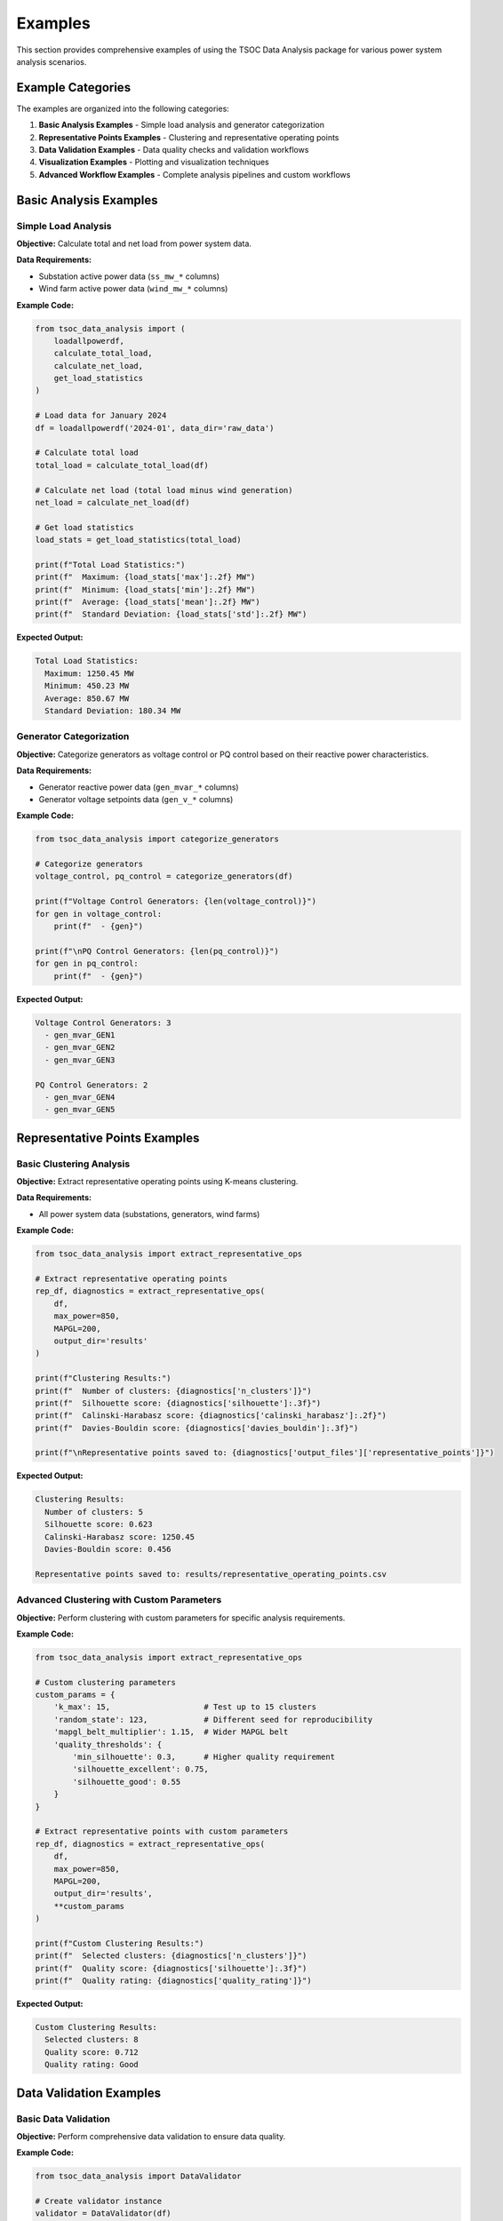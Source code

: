 Examples
========

This section provides comprehensive examples of using the TSOC Data Analysis package for various power system analysis scenarios.

Example Categories
------------------

The examples are organized into the following categories:

1. **Basic Analysis Examples** - Simple load analysis and generator categorization
2. **Representative Points Examples** - Clustering and representative operating points
3. **Data Validation Examples** - Data quality checks and validation workflows
4. **Visualization Examples** - Plotting and visualization techniques
5. **Advanced Workflow Examples** - Complete analysis pipelines and custom workflows

Basic Analysis Examples
-----------------------

Simple Load Analysis
~~~~~~~~~~~~~~~~~~~~

**Objective:** Calculate total and net load from power system data.

**Data Requirements:**

- Substation active power data (``ss_mw_*`` columns)
- Wind farm active power data (``wind_mw_*`` columns)

**Example Code:**

.. code-block:: python

   from tsoc_data_analysis import (
       loadallpowerdf,
       calculate_total_load,
       calculate_net_load,
       get_load_statistics
   )
   
   # Load data for January 2024
   df = loadallpowerdf('2024-01', data_dir='raw_data')
   
   # Calculate total load
   total_load = calculate_total_load(df)
   
   # Calculate net load (total load minus wind generation)
   net_load = calculate_net_load(df)
   
   # Get load statistics
   load_stats = get_load_statistics(total_load)
   
   print(f"Total Load Statistics:")
   print(f"  Maximum: {load_stats['max']:.2f} MW")
   print(f"  Minimum: {load_stats['min']:.2f} MW")
   print(f"  Average: {load_stats['mean']:.2f} MW")
   print(f"  Standard Deviation: {load_stats['std']:.2f} MW")

**Expected Output:**

.. code-block:: text

   Total Load Statistics:
     Maximum: 1250.45 MW
     Minimum: 450.23 MW
     Average: 850.67 MW
     Standard Deviation: 180.34 MW

Generator Categorization
~~~~~~~~~~~~~~~~~~~~~~~~

**Objective:** Categorize generators as voltage control or PQ control based on their reactive power characteristics.

**Data Requirements:**

- Generator reactive power data (``gen_mvar_*`` columns)
- Generator voltage setpoints data (``gen_v_*`` columns)

**Example Code:**

.. code-block:: python

   from tsoc_data_analysis import categorize_generators
   
   # Categorize generators
   voltage_control, pq_control = categorize_generators(df)
   
   print(f"Voltage Control Generators: {len(voltage_control)}")
   for gen in voltage_control:
       print(f"  - {gen}")
   
   print(f"\nPQ Control Generators: {len(pq_control)}")
   for gen in pq_control:
       print(f"  - {gen}")

**Expected Output:**

.. code-block:: text

   Voltage Control Generators: 3
     - gen_mvar_GEN1
     - gen_mvar_GEN2
     - gen_mvar_GEN3
   
   PQ Control Generators: 2
     - gen_mvar_GEN4
     - gen_mvar_GEN5

Representative Points Examples
------------------------------

Basic Clustering Analysis
~~~~~~~~~~~~~~~~~~~~~~~~~

**Objective:** Extract representative operating points using K-means clustering.

**Data Requirements:**

- All power system data (substations, generators, wind farms)

**Example Code:**

.. code-block:: python

   from tsoc_data_analysis import extract_representative_ops
   
   # Extract representative operating points
   rep_df, diagnostics = extract_representative_ops(
       df,
       max_power=850,
       MAPGL=200,
       output_dir='results'
   )
   
   print(f"Clustering Results:")
   print(f"  Number of clusters: {diagnostics['n_clusters']}")
   print(f"  Silhouette score: {diagnostics['silhouette']:.3f}")
   print(f"  Calinski-Harabasz score: {diagnostics['calinski_harabasz']:.2f}")
   print(f"  Davies-Bouldin score: {diagnostics['davies_bouldin']:.3f}")
   
   print(f"\nRepresentative points saved to: {diagnostics['output_files']['representative_points']}")

**Expected Output:**

.. code-block:: text

   Clustering Results:
     Number of clusters: 5
     Silhouette score: 0.623
     Calinski-Harabasz score: 1250.45
     Davies-Bouldin score: 0.456
   
   Representative points saved to: results/representative_operating_points.csv

Advanced Clustering with Custom Parameters
~~~~~~~~~~~~~~~~~~~~~~~~~~~~~~~~~~~~~~~~~~

**Objective:** Perform clustering with custom parameters for specific analysis requirements.

**Example Code:**

.. code-block:: python

   from tsoc_data_analysis import extract_representative_ops
   
   # Custom clustering parameters
   custom_params = {
       'k_max': 15,                    # Test up to 15 clusters
       'random_state': 123,            # Different seed for reproducibility
       'mapgl_belt_multiplier': 1.15,  # Wider MAPGL belt
       'quality_thresholds': {
           'min_silhouette': 0.3,      # Higher quality requirement
           'silhouette_excellent': 0.75,
           'silhouette_good': 0.55
       }
   }
   
   # Extract representative points with custom parameters
   rep_df, diagnostics = extract_representative_ops(
       df,
       max_power=850,
       MAPGL=200,
       output_dir='results',
       **custom_params
   )
   
   print(f"Custom Clustering Results:")
   print(f"  Selected clusters: {diagnostics['n_clusters']}")
   print(f"  Quality score: {diagnostics['silhouette']:.3f}")
   print(f"  Quality rating: {diagnostics['quality_rating']}")

**Expected Output:**

.. code-block:: text

   Custom Clustering Results:
     Selected clusters: 8
     Quality score: 0.712
     Quality rating: Good

Data Validation Examples
------------------------

Basic Data Validation
~~~~~~~~~~~~~~~~~~~~~

**Objective:** Perform comprehensive data validation to ensure data quality.

**Example Code:**

.. code-block:: python

   from tsoc_data_analysis import DataValidator
   
   # Create validator instance
   validator = DataValidator(df)
   
   # Perform basic validation
   validation_results = validator.validate_data()
   
   print(f"Data Validation Results:")
   print(f"  Total records: {validation_results['total_records']}")
   print(f"  Valid records: {validation_results['valid_records']}")
   print(f"  Invalid records: {validation_results['invalid_records']}")
   print(f"  Missing values: {validation_results['missing_values']}")
   
   if validation_results['errors']:
       print(f"\nValidation Errors:")
       for error in validation_results['errors'][:5]:  # Show first 5 errors
           print(f"  - {error}")

**Expected Output:**

.. code-block:: text

   Data Validation Results:
     Total records: 744
     Valid records: 738
     Invalid records: 6
     Missing values: 12
   
   Validation Errors:
     - Column ss_mw_SUBSTATION1: Value 1500.5 exceeds maximum limit (1000.0)
     - Column wind_mw_FARM1: Negative value (-5.2) found

Enhanced Validation with Anomaly Detection
~~~~~~~~~~~~~~~~~~~~~~~~~~~~~~~~~~~~~~~~~~

**Objective:** Perform advanced validation with anomaly detection and gap filling.

**Example Code:**

.. code-block:: python

   from tsoc_data_analysis import DataValidator
   
   # Create validator with enhanced settings
   validator = DataValidator(
       df,
       enable_advanced_gap_filling=True,
       enable_anomaly_detection=True
   )
   
   # Perform enhanced validation
   enhanced_results = validator.validate_data()
   
   print(f"Enhanced Validation Results:")
   print(f"  Anomalies detected: {enhanced_results['anomalies_detected']}")
   print(f"  Gaps filled: {enhanced_results['gaps_filled']}")
   print(f"  Outliers removed: {enhanced_results['outliers_removed']}")
   
   if enhanced_results['anomaly_details']:
       print(f"\nAnomaly Details:")
       for anomaly in enhanced_results['anomaly_details'][:3]:
           print(f"  - {anomaly['column']}: {anomaly['type']} at index {anomaly['index']}")

**Expected Output:**

.. code-block:: text

   Enhanced Validation Results:
     Anomalies detected: 8
     Gaps filled: 15
     Outliers removed: 3
   
   Anomaly Details:
     - ss_mw_SUBSTATION1: Statistical outlier at index 245
     - wind_mw_FARM1: Rate of change anomaly at index 312
     - gen_mvar_GEN1: Correlation anomaly at index 189

Visualization Examples
----------------------

Time Series Plotting
~~~~~~~~~~~~~~~~~~~~

**Objective:** Create time series plots for power system variables.

**Example Code:**

.. code-block:: python

   from tsoc_data_analysis import plot_timeseries
   
   # Plot total load time series
   plot_timeseries(
       df,
       columns=['total_load'],
       title='Total Load Time Series - January 2024',
       output_file='results/total_load_timeseries.png'
   )
   
   # Plot multiple variables
   plot_timeseries(
       df,
       columns=['total_load', 'net_load', 'total_wind'],
       title='Power System Overview - January 2024',
       output_file='results/power_overview.png'
   )

**Expected Output:** Time series plots saved as PNG files in the results directory.

Comprehensive Analysis Dashboard
~~~~~~~~~~~~~~~~~~~~~~~~~~~~~~~~

**Objective:** Create a comprehensive analysis dashboard with multiple plots.

**Example Code:**

.. code-block:: python

   from tsoc_data_analysis import create_comprehensive_plots
   
   # Create comprehensive analysis dashboard
   create_comprehensive_plots(
       df,
       output_dir='results',
       save_plots=True,
       plot_format='png'
   )
   
   print("Comprehensive analysis dashboard created with:")
   print("  - Time series plots")
   print("  - Daily load profiles")
   print("  - Monthly statistics")
   print("  - Generator analysis")
   print("  - Wind power analysis")

**Expected Output:** Multiple analysis plots and summary files in the results directory.

Advanced Workflow Examples
--------------------------

Complete Analysis Pipeline
~~~~~~~~~~~~~~~~~~~~~~~~~~

**Objective:** Perform a complete analysis pipeline from data loading to results generation.

**Example Code:**

.. code-block:: python

   from tsoc_data_analysis import execute, extract_representative_ops
   
   # Step 1: Execute full analysis
   success, df = execute(
       month='2024-01',
       data_dir='raw_data',
       output_dir='results',
       save_plots=True,
       save_csv=True,
       verbose=True
   )
   
   if success:
       print("Basic analysis completed successfully")
       
       # Step 2: Extract representative points
       rep_df, diagnostics = extract_representative_ops(
           df,
           max_power=850,
           MAPGL=200,
           output_dir='results'
       )
       
       print(f"Representative points extracted: {len(rep_df)} clusters")
       
       # Step 3: Generate summary report
       print("\nAnalysis Summary:")
       print(f"  Data period: January 2024")
       print(f"  Total records: {len(df)}")
       print(f"  Representative clusters: {len(rep_df)}")
       print(f"  Clustering quality: {diagnostics['silhouette']:.3f}")

**Expected Output:**

.. code-block:: text

   Basic analysis completed successfully
   Representative points extracted: 5 clusters
   
   Analysis Summary:
     Data period: January 2024
     Total records: 744
     Representative clusters: 5
     Clustering quality: 0.623

Multi-Month Analysis
~~~~~~~~~~~~~~~~~~~~

**Objective:** Perform analysis across multiple months and compare results.

**Example Code:**

.. code-block:: python

   from tsoc_data_analysis import execute, extract_representative_ops
   import pandas as pd
   
   # Analyze multiple months
   months = ['2024-01', '2024-02', '2024-03']
   results = {}
   
   for month in months:
       print(f"\nAnalyzing {month}...")
       
       # Execute analysis for each month
       success, df = execute(
           month=month,
           data_dir='raw_data',
           output_dir=f'results/{month}',
           save_plots=True
       )
       
       if success:
           # Extract representative points
           rep_df, diagnostics = extract_representative_ops(
               df,
               max_power=850,
               MAPGL=200,
               output_dir=f'results/{month}'
           )
           
           results[month] = {
               'data': df,
               'representative_points': rep_df,
               'diagnostics': diagnostics
           }
   
   # Compare results across months
   print(f"\nMulti-Month Comparison:")
   for month, result in results.items():
       print(f"  {month}: {len(result['representative_points'])} clusters, "
             f"quality: {result['diagnostics']['silhouette']:.3f}")

**Expected Output:**

.. code-block:: text

   Analyzing 2024-01...
   Analyzing 2024-02...
   Analyzing 2024-03...
   
   Multi-Month Comparison:
     2024-01: 5 clusters, quality: 0.623
     2024-02: 6 clusters, quality: 0.589
     2024-03: 5 clusters, quality: 0.647

Custom Analysis Workflow
~~~~~~~~~~~~~~~~~~~~~~~~

**Objective:** Create a custom analysis workflow for specific requirements.

**Example Code:**

.. code-block:: python

   from tsoc_data_analysis import (
       loadallpowerdf,
       calculate_total_load,
       calculate_net_load,
       categorize_generators,
       extract_representative_ops
   )
   import pandas as pd
   import matplotlib.pyplot as plt
   
   # Custom analysis workflow
   def custom_analysis(month, data_dir, output_dir):
       """Custom analysis workflow for specific requirements."""
       
       # Step 1: Load and preprocess data
       print(f"Loading data for {month}...")
       df = loadallpowerdf(month, data_dir=data_dir)
       
       # Step 2: Calculate key metrics
       print("Calculating key metrics...")
       total_load = calculate_total_load(df)
       net_load = calculate_net_load(df)
       
       # Step 3: Generator analysis
       print("Analyzing generators...")
       voltage_control, pq_control = categorize_generators(df)
       
       # Step 4: Representative points with custom parameters
       print("Extracting representative points...")
       rep_df, diagnostics = extract_representative_ops(
           df,
           max_power=850,
           MAPGL=200,
           k_max=8,
           random_state=42
       )
       
       # Step 5: Generate custom report
       report = {
           'month': month,
           'total_records': len(df),
           'total_load_stats': {
               'max': total_load.max(),
               'min': total_load.min(),
               'mean': total_load.mean()
           },
           'generators': {
               'voltage_control': len(voltage_control),
               'pq_control': len(pq_control)
           },
           'clustering': {
               'n_clusters': len(rep_df),
               'quality': diagnostics['silhouette']
           }
       }
       
       # Step 6: Save results
       pd.DataFrame([report]).to_csv(f'{output_dir}/custom_report.csv', index=False)
       
       return report
   
   # Execute custom analysis
   report = custom_analysis('2024-01', 'raw_data', 'results')
   print(f"\nCustom Analysis Report:")
   print(f"  Month: {report['month']}")
   print(f"  Records: {report['total_records']}")
   print(f"  Load range: {report['total_load_stats']['min']:.1f} - {report['total_load_stats']['max']:.1f} MW")
   print(f"  Generators: {report['generators']['voltage_control']} voltage control, {report['generators']['pq_control']} PQ control")
   print(f"  Clusters: {report['clustering']['n_clusters']} (quality: {report['clustering']['quality']:.3f})")

**Expected Output:**

.. code-block:: text

   Loading data for 2024-01...
   Calculating key metrics...
   Analyzing generators...
   Extracting representative points...
   
   Custom Analysis Report:
     Month: 2024-01
     Records: 744
     Load range: 450.2 - 1250.5 MW
     Generators: 3 voltage control, 2 PQ control
     Clusters: 5 (quality: 0.623) 